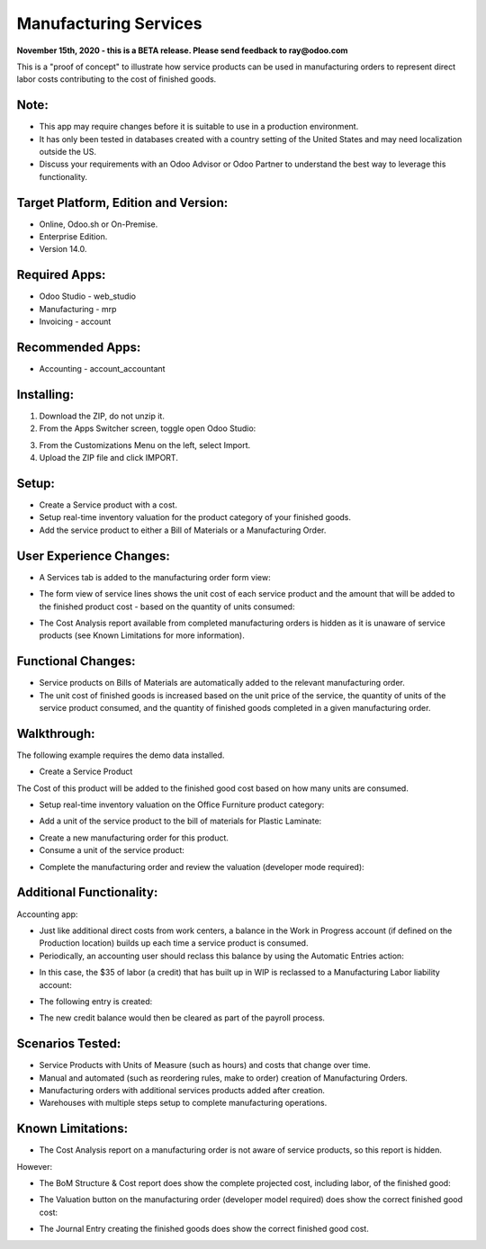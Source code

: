 ======================
Manufacturing Services
======================

**November 15th, 2020 - this is a BETA release.  Please send feedback to ray@odoo.com**

This is a "proof of concept" to illustrate how service products can be used in manufacturing orders to represent direct labor costs contributing to the cost of finished goods.

*****
Note:
*****

- This app may require changes before it is suitable to use in a production environment.
- It has only been tested in databases created with a country setting of the United States and may need localization outside the US.
- Discuss your requirements with an Odoo Advisor or Odoo Partner to understand the best way to leverage this functionality.

*************************************
Target Platform, Edition and Version:
*************************************

- Online, Odoo.sh or On-Premise.
- Enterprise Edition.  
- Version 14.0.  

**************
Required Apps:
**************

- Odoo Studio - web_studio
- Manufacturing - mrp
- Invoicing - account

*****************
Recommended Apps:
*****************

- Accounting - account_accountant

***********
Installing:
***********

1. Download the ZIP, do not unzip it.

2. From the Apps Switcher screen, toggle open Odoo Studio:

.. image:: https://raw.githubusercontent.com/odoo-tm/apps/14.0/mrp_services/doc/odoo_studio_button.png

3. From the Customizations Menu on the left, select Import.

4. Upload the ZIP file and click IMPORT.

******
Setup:
******

- Create a Service product with a cost.

- Setup real-time inventory valuation for the product category of your finished goods.

- Add the service product to either a Bill of Materials or a Manufacturing Order.

************************
User Experience Changes:
************************
	
- A Services tab is added to the manufacturing order form view: 

.. image:: https://raw.githubusercontent.com/odoo-tm/apps/14.0/mrp_services/doc/services_tab.png

- The form view of service lines shows the unit cost of each service product and the amount that will be added to the finished product cost - based on the quantity of units consumed:

.. image:: https://raw.githubusercontent.com/odoo-tm/apps/14.0/mrp_services/doc/services_line.png

- The Cost Analysis report available from completed manufacturing orders is hidden as it is unaware of service products (see Known Limitations for more information).

.. image:: https://raw.githubusercontent.com/odoo-tm/apps/14.0/mrp_services/doc/cost_analysis.png

*******************
Functional Changes:
*******************

- Service products on Bills of Materials are automatically added to the relevant manufacturing order.

- The unit cost of finished goods is increased based on the unit price of the service, the quantity of units of the service product consumed, and the quantity of finished goods completed in a given manufacturing order.

************
Walkthrough:
************

The following example requires the demo data installed.

- Create a Service Product

.. image:: https://raw.githubusercontent.com/odoo-tm/apps/14.0/mrp_services/doc/service_product.png

The Cost of this product will be added to the finished good cost based on how many units are consumed.

- Setup real-time inventory valuation on the Office Furniture product category:

.. image:: https://raw.githubusercontent.com/odoo-tm/apps/14.0/mrp_services/doc/product_category.png

- Add a unit of the service product to the bill of materials for Plastic Laminate:

.. image:: https://raw.githubusercontent.com/odoo-tm/apps/14.0/mrp_services/doc/components.png

- Create a new manufacturing order for this product.

- Consume a unit of the service product:

.. image:: https://raw.githubusercontent.com/odoo-tm/apps/14.0/mrp_services/doc/consume.png

- Complete the manufacturing order and review the valuation (developer mode required):

.. image:: https://raw.githubusercontent.com/odoo-tm/apps/14.0/mrp_services/doc/valuation.png

*************************
Additional Functionality:
*************************

Accounting app:

- Just like additional direct costs from work centers, a balance in the Work in Progress account (if defined on the Production location) builds up each time a service product is consumed.

- Periodically, an accounting user should reclass this balance by using the Automatic Entries action:

.. image:: https://raw.githubusercontent.com/odoo-tm/apps/14.0/mrp_services/doc/automatic_entries.png

- In this case, the $35 of labor (a credit) that has built up in WIP is reclassed to a Manufacturing Labor liability account:

.. image:: https://raw.githubusercontent.com/odoo-tm/apps/14.0/mrp_services/doc/wizard.png

- The following entry is created:

.. image:: https://raw.githubusercontent.com/odoo-tm/apps/14.0/mrp_services/doc/entry.png

- The new credit balance would then be cleared as part of the payroll process.

*****************
Scenarios Tested:
*****************

- Service Products with Units of Measure (such as hours) and costs that change over time.

- Manual and automated (such as reordering rules, make to order) creation of Manufacturing Orders.

- Manufacturing orders with additional services products added after creation.

- Warehouses with multiple steps setup to complete manufacturing operations.

******************
Known Limitations:
******************

- The Cost Analysis report on a manufacturing order is not aware of service products, so this report is hidden.

However:

- The BoM Structure & Cost report does show the complete projected cost, including labor, of the finished good:

.. image:: https://raw.githubusercontent.com/odoo-tm/apps/14.0/mrp_services/doc/bom_structure_and_cost.png

- The Valuation button on the manufacturing order (developer model required) does show the correct finished good cost:

.. image:: https://raw.githubusercontent.com/odoo-tm/apps/14.0/mrp_services/doc/valuation.png

- The Journal Entry creating the finished goods does show the correct finished good cost.









